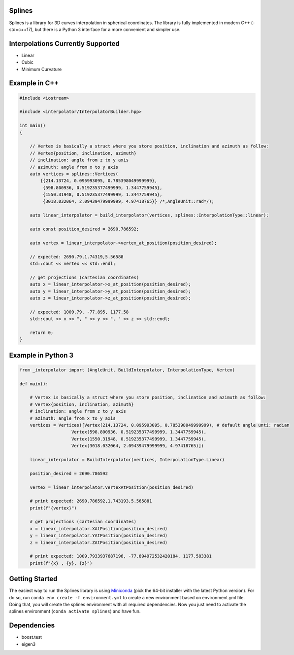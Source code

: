 Splines
========

.. image:: https://travis-ci.com/OtavioPellicano/splines.svg?branch=master
    :alt: Travis Status
    :scale: 100%
    :target: https://travis-ci.com/github/OtavioPellicano/splines

Splines is a library for 3D curves interpolation in spherical coordinates. The library is fully implemented in modern C++ (-std=c++17), but there is a Python 3
interface for a more convenient and simpler use.

Interpolations Currently Supported
==================================

- Linear
- Cubic
- Minimum Curvature

Example in C++
===============

.. code-block:: cpp

    #include <iostream>
    
    #include <interpolator/InterpolatorBuilder.hpp>

    int main()
    {
    
        // Vertex is basically a struct where you store position, inclination and azimuth as follow:
        // Vertex{position, inclination, azimuth}
        // inclination: angle from z to y axis
        // azimuth: angle from x to y axis
        auto vertices = splines::Vertices(
            {{214.13724, 0.095993095, 0.785398049999999},
             {598.800936, 0.519235377499999, 1.3447759945},
             {1550.31948, 0.519235377499999, 1.3447759945},
             {3018.032064, 2.09439479999999, 4.97418765}} /*,AngleUnit::rad*/);

        auto linear_interpolator = build_interpolator(vertices, splines::InterpolationType::linear);

        auto const position_desired = 2690.786592;

        auto vertex = linear_interpolator->vertex_at_position(position_desired);

        // expected: 2690.79,1.74319,5.56588
        std::cout << vertex << std::endl;

        // get projections (cartesian coordinates)
        auto x = linear_interpolator->x_at_position(position_desired);
        auto y = linear_interpolator->y_at_position(position_desired);
        auto z = linear_interpolator->z_at_position(position_desired);

        // expected: 1009.79, -77.895, 1177.58
        std::cout << x << ", " << y << ", " << z << std::endl;

        return 0;
    }
    
Example in Python 3
====================

.. code-block:: python

    from _interpolator import (AngleUnit, BuildInterpolator, InterpolationType, Vertex)

    def main():

        # Vertex is basically a struct where you store position, inclination and azimuth as follow:
        # Vertex{position, inclination, azimuth}
        # inclination: angle from z to y axis
        # azimuth: angle from x to y axis
        vertices = Vertices([Vertex(214.13724, 0.095993095, 0.785398049999999), # default angle unti: radian
                        Vertex(598.800936, 0.519235377499999, 1.3447759945),
                        Vertex(1550.31948, 0.519235377499999, 1.3447759945),
                        Vertex(3018.032064, 2.09439479999999, 4.97418765)])

        linear_interpolator = BuildInterpolator(vertices, InterpolationType.Linear)

        position_desired = 2690.786592

        vertex = linear_interpolator.VertexAtPosition(position_desired)

        # print expected: 2690.786592,1.743193,5.565881
        print(f"{vertex}")

        # get projections (cartesian coordinates)
        x = linear_interpolator.XAtPosition(position_desired)
        y = linear_interpolator.YAtPosition(position_desired)
        z = linear_interpolator.ZAtPosition(position_desired)

        # print expected: 1009.7933937687196, -77.894972532420184, 1177.583381
        print(f"{x} , {y}, {z}")


Getting Started
================
The easiest way to run the Splines library is using `Miniconda <https://conda.io/miniconda.html>`_ (pick the 64-bit installer with the latest Python version). For do so, run ``conda env create -f environment.yml`` to create a new environment based on environment.yml file. Doing that, you will create the splines environment with all required dependencies. Now you just need to activate the splines environment (``conda activate splines``) and have fun.


Dependencies
============

- boost.test
- eigen3
